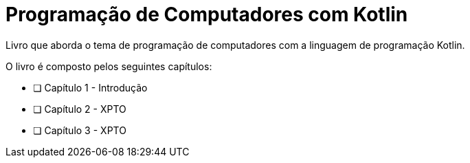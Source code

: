 = Programação de Computadores com Kotlin

Livro que aborda o tema de programação de computadores com a linguagem de programação Kotlin.

O livro é composto pelos seguintes capítulos:

- [ ] Capítulo 1 - Introdução
- [ ] Capítulo 2 - XPTO
- [ ] Capítulo 3 - XPTO
